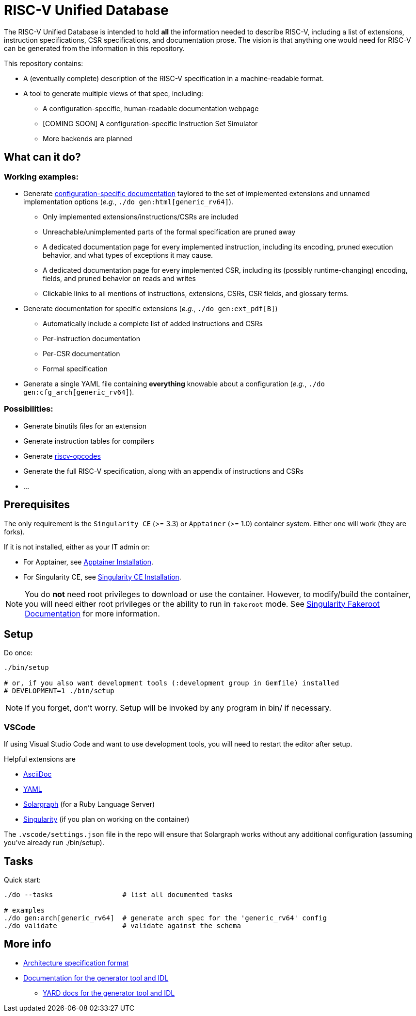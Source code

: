 = RISC-V Unified Database

The RISC-V Unified Database is intended to hold *all* the information needed to describe RISC-V,
including a list of extensions, instruction specifications, CSR specifications, and documentation prose. The vision is that anything one would need for RISC-V can be generated from the information in this repository.

This repository contains:

 * A (eventually complete) description of the RISC-V specification in a machine-readable format.
 * A tool to generate multiple views of that spec, including:
 ** A configuration-specific, human-readable documentation webpage
 ** [COMING SOON] A configuration-specific Instruction Set Simulator
 ** More backends are planned

== What can it do?

=== Working examples:

 * Generate https://riscv-software-src.github.io/riscv-unified-db/manual/index.html[configuration-specific documentation] taylored to the set of implemented extensions and unnamed implementation options (_e.g._, `./do gen:html[generic_rv64]`).
 ** Only implemented extensions/instructions/CSRs are included
 ** Unreachable/unimplemented parts of the formal specification are pruned away
 ** A dedicated documentation page for every implemented instruction, including its encoding, pruned execution behavior, and what types of exceptions it may cause.
 ** A dedicated documentation page for every implemented CSR, including its (possibly runtime-changing) encoding, fields, and pruned behavior on reads and writes
 ** Clickable links to all mentions of instructions, extensions, CSRs, CSR fields, and glossary terms.
 * Generate documentation for specific extensions (_e.g._, `./do gen:ext_pdf[B]`)
 ** Automatically include a complete list of added instructions and CSRs
 ** Per-instruction documentation
 ** Per-CSR documentation
 ** Formal specification
 * Generate a single YAML file containing *everything* knowable about a configuration (_e.g._, `./do gen:cfg_arch[generic_rv64]`).

=== Possibilities:

  * Generate binutils files for an extension
  * Generate instruction tables for compilers
  * Generate https://github.com/riscv/riscv-opcodes[riscv-opcodes]
  * Generate the full RISC-V specification, along with an appendix of instructions and CSRs
  * ...

== Prerequisites

The only requirement is the `Singularity CE` (>= 3.3) or `Apptainer` (>= 1.0) container system. Either one will work (they are forks).

If it is not installed, either as your IT admin or:

 * For Apptainer, see https://apptainer.org/docs/admin/main/installation.html[Apptainer Installation].
 * For Singularity CE, see https://docs.sylabs.io/guides/latest/admin-guide/installation.html[Singularity CE Installation].

[NOTE]
You do *not* need root privileges to download or use the container. However, to modify/build the container,
you will need either root privileges or the ability to run in `fakeroot` mode. See https://docs.sylabs.io/guides/4.1/user-guide/fakeroot.html[Singularity Fakeroot Documentation] for more information.

== Setup

Do once:

[source,bash]
----
./bin/setup

# or, if you also want development tools (:development group in Gemfile) installed
# DEVELOPMENT=1 ./bin/setup
----

[NOTE]
If you forget, don't worry. Setup will be invoked by any program in bin/ if necessary.

=== VSCode

If using Visual Studio Code and want to use development tools, you will need to restart the editor
after setup.

Helpful extensions are

 * https://marketplace.visualstudio.com/items?itemName=asciidoctor.asciidoctor-vscode[AsciiDoc]
 * https://marketplace.visualstudio.com/items?itemName=redhat.vscode-yaml[YAML]
 * https://marketplace.visualstudio.com/items?itemName=castwide.solargraph[Solargraph] (for a Ruby Language Server)
 * https://marketplace.visualstudio.com/items?itemName=onnovalkering.vscode-singularity[Singularity] (if you plan on working on the container)

The `.vscode/settings.json` file in the repo will ensure that Solargraph works without any additional
configuration (assuming you've already run ./bin/setup).

== Tasks

Quick start:

[source,bash]
----
./do --tasks                 # list all documented tasks

# examples
./do gen:arch[generic_rv64]  # generate arch spec for the 'generic_rv64' config
./do validate                # validate against the schema
----

== More info

 * xref:arch/README.adoc[Architecture specification format]
 * xref:arch/README.adoc[Documentation for the generator tool and IDL]
 ** https://riscv-software-src.github.io/riscv-unified-db/ruby/index.html[YARD docs for the generator tool and IDL]
